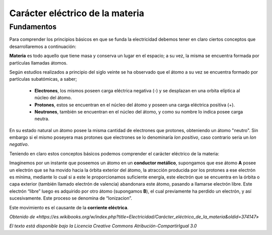 Carácter eléctrico de la materia
********************************

Fundamentos
-----------

Para comprender los principios básicos en que se funda la electricidad debemos tener en claro ciertos conceptos que desarrollaremos a continuación:

**Materia** es todo aquello que tiene masa y conserva un lugar en el espacio; a su vez, la misma se encuentra formada por partículas llamadas átomos.

Según estudios realizados a principio del siglo veinte se ha observado que el átomo a su vez se encuentra formado por partículas subatómicas, a saber;

    * **Electrones**, los mismos poseen carga eléctrica negativa (-) y se desplazan en una orbita elíptica al núcleo del átomo.
    * **Protones**, estos se encuentran en el núcleo del átomo y poseen una carga eléctrica positiva (+).
    * **Neutrones**, también se encuentran en el núcleo del átomo, y como su nombre lo indica posee carga neutra.

En su estado natural un átomo posee la misma cantidad de electrones que protones, obteniendo un átomo "neutro". Sin embargo si el mismo poseyera mas protones que electrones se lo denominaría *Ion positivo*, caso contrario seria un *Ion negativo*.

Teniendo en claro estos conceptos básicos podemos comprender el carácter eléctrico de la materia:

Imaginemos por un instante que poseemos un átomo en un **conductor metálico**, supongamos que ese átomo **A** posee un electrón que se ha movido hacia la órbita exterior del átomo, la atracción producida por los protones a ese electrón es mínima, mediante lo cual si a este le proporcionamos suficiente energía, este electrón que se encuentra en la órbita o capa exterior (también llamado electrón de valencia) abandonara este átomo, pasando a llamarse electrón libre. Este electrón “libre” luego es adquirido por otro átomo (supongamos **B**), el cual previamente ha perdido un electrón, y así sucesivamente. Este proceso se denomina de “Ionizacion”.

Este movimiento es el causante de la **corriente eléctrica**.

*Obtenido de «https://es.wikibooks.org/w/index.php?title=Electricidad/Carácter_eléctrico_de_la_materia&oldid=374147»*

*El texto está disponible bajo la Licencia Creative Commons Atribución-CompartirIgual 3.0*
